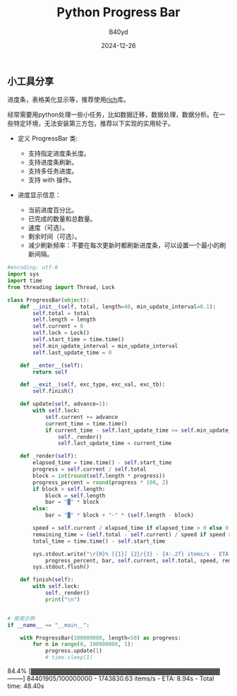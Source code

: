 #+title: Python Progress Bar
#+AUTHOR: B40yd
#+DATE: 2024-12-26
#+HUGO_CUSTOM_FRONT_MATTER: :author "B40yd"
#+HUGO_BASE_DIR: ../
#+HUGO_SECTION: post/
#+HUGO_AUTO_SET_LASTMOD: t
#+HUGO_TAGS: python progress bar
#+HUGO_CATEGORIES: python progress bar 
#+HUGO_DRAFT: false
#+HUGO_TOC: true

** 小工具分享

进度条，表格美化显示等，推荐使用[[https://github.com/Textualize/rich][rich]]库。

经常需要用python处理一些小任务，比如数据迁移，数据处理，数据分析。在一些特定环境，无法安装第三方包，推荐以下实现的实用轮子。

+ 定义 ProgressBar 类:

 - 支持指定进度条长度。
 - 支持进度条刷新。
 - 支持多任务进度。
 - 支持 with 操作。

+ 进度显示信息：

 - 当前进度百分比。
 - 已完成的数量和总数量。
 - 速度（可选）。
 - 剩余时间（可选）。
 - 减少刷新频率：不要在每次更新时都刷新进度条，可以设置一个最小的刷新间隔。

#+begin_src python :results output
#encoding: utf-8
import sys
import time
from threading import Thread, Lock

class ProgressBar(object):
    def __init__(self, total, length=40, min_update_interval=0.1):
        self.total = total
        self.length = length
        self.current = 0
        self.lock = Lock()
        self.start_time = time.time()
        self.min_update_interval = min_update_interval
        self.last_update_time = 0

    def __enter__(self):
        return self

    def __exit__(self, exc_type, exc_val, exc_tb):
        self.finish()

    def update(self, advance=1):
        with self.lock:
            self.current += advance
            current_time = time.time()
            if current_time - self.last_update_time >= self.min_update_interval:
                self._render()
                self.last_update_time = current_time

    def _render(self):
        elapsed_time = time.time() - self.start_time
        progress = self.current / self.total
        block = int(round(self.length * progress))
        progress_percent = round(progress * 100, 2)
        if block > self.length:
            block = self.length
            bar = "▓" * block
        else:
            bar = "▓" * block + "-" * (self.length - block)
        
        speed = self.current / elapsed_time if elapsed_time > 0 else 0
        remaining_time = (self.total - self.current) / speed if speed > 0 else 0
        total_time = time.time() - self.start_time

        sys.stdout.write("\r{0}% [{1}] {2}/{3} - {4:.2f} items/s - ETA: {5:.2f}s - Total time: {6:.2f}s".format(
            progress_percent, bar, self.current, self.total, speed, remaining_time, total_time))
        sys.stdout.flush()

    def finish(self):
        with self.lock:
            self._render()
            print("\n")


# 使用示例
if __name__ == "__main__":

    with ProgressBar(100000000, length=50) as progress:
        for n in range(0, 100000000, 1):
            progress.update(1)
            # time.sleep(1)
#+end_src

#+RESULTS:
:
84.4% [▓▓▓▓▓▓▓▓▓▓▓▓▓▓▓▓▓▓▓▓▓▓▓▓▓▓▓▓▓▓▓▓▓▓▓▓▓▓▓▓▓▓--------] 84401905/100000000 - 1743830.63 items/s - ETA: 8.94s - Total time: 48.40s
: 
